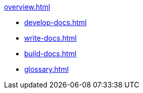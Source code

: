 
.xref:overview.adoc[]

* xref:develop-docs.adoc[]
* xref:write-docs.adoc[]
* xref:build-docs.adoc[]
* xref:glossary.adoc[]                   